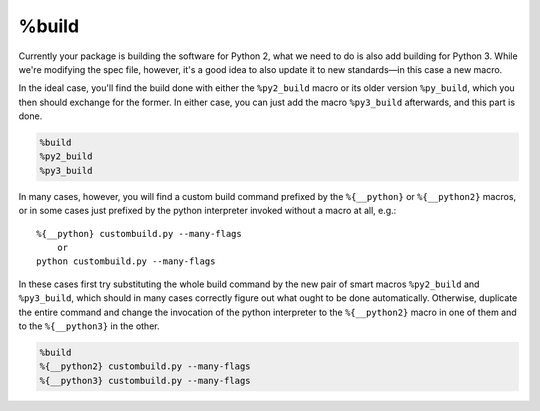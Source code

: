 .. _build-section:

%build
^^^^^^

Currently your package is building the software for Python 2, what we need to do is also add building for Python 3. While we're modifying the spec file, however, it's a good idea to also update it to new standards—in this case a new macro.

In the ideal case, you'll find the build done with either the ``%py2_build`` macro or its older version ``%py_build``, which you then should exchange for the former. In either case, you can just add the macro ``%py3_build`` afterwards, and this part is done.

.. code-block:: spec

    %build
    %py2_build
    %py3_build

In many cases, however, you will find a custom build command prefixed by the ``%{__python}`` or ``%{__python2}`` macros, or in some cases just prefixed by the python interpreter invoked without a macro at all, e.g.::

    %{__python} custombuild.py --many-flags
        or
    python custombuild.py --many-flags

In these cases first try substituting the whole build command by the new pair of smart macros ``%py2_build`` and ``%py3_build``, which should in many cases correctly figure out what ought to be done automatically. Otherwise, duplicate the entire command and change the invocation of the python interpreter to the ``%{__python2}`` macro in one of them and to the ``%{__python3}`` in the other.

.. code-block:: spec

    %build
    %{__python2} custombuild.py --many-flags
    %{__python3} custombuild.py --many-flags

